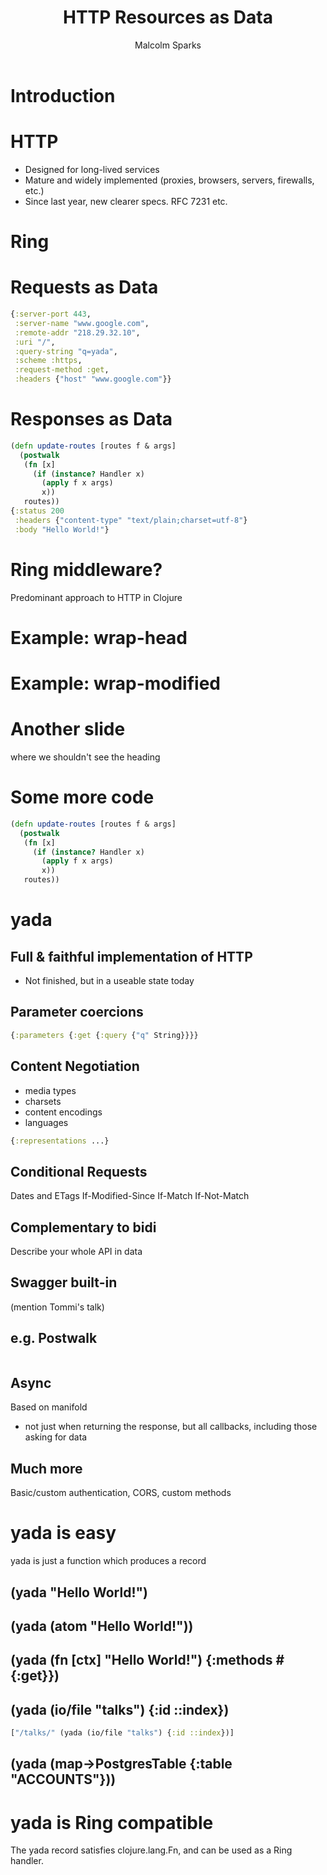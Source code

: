 #+EXPORT_EXCLUDE_TAGS:  noexport
#+AUTHOR:               Malcolm Sparks
#+EMAIL:                malcolm@juxt.pro
#+LANGUAGE:             en
#+OPTIONS:              toc:nil
#+OPTIONS:              reveal_center:t reveal_progress:t reveal_history:t reveal_control:t
#+OPTIONS:              reveal_mathjax:nil reveal_rolling_links:nil reveal_keyboard:t reveal_overview:t num:nil
#+OPTIONS:              width:1680 height:1050
#+REVEAL_HLEVEL:        1
#+REVEAL_MARGIN:        0.0
#+REVEAL_MIN_SCALE:     1.0
#+REVEAL_MAX_SCALE:     1.4
#+REVEAL_THEME:         juxt
#+REVEAL_TRANS:         fade
#+REVEAL_SPEED:         fast
#+REVEAL_ROOT:          static
#+REVEAL_PLUGINS: (highlight markdown notes)
#+TITLE:                HTTP Resources as Data

* Introduction

#+REVEAL_HTML: <span style="font-family: yada">yada</span>: resources as data

#+BEGIN_NOTES
#+END_NOTES

* HTTP
- Designed for long-lived services
- Mature and widely implemented (proxies, browsers, servers, firewalls, etc.)
- Since last year, new clearer specs. RFC 7231 etc.

* Ring

* Requests as Data

#+BEGIN_SRC clojure
{:server-port 443,
 :server-name "www.google.com",
 :remote-addr "218.29.32.10",
 :uri "/",
 :query-string "q=yada",
 :scheme :https,
 :request-method :get,
 :headers {"host" "www.google.com"}}
#+END_SRC

* Responses as Data
  :PROPERTIES:
  :reveal_extra_attr: class="hide-heading"
  :END:

#+BEGIN_SRC clojure
(defn update-routes [routes f & args]
  (postwalk
   (fn [x]
     (if (instance? Handler x)
       (apply f x args)
       x))
   routes))
{:status 200
 :headers {"content-type" "text/plain;charset=utf-8"}
 :body "Hello World!"}
#+END_SRC

* Ring middleware?
Predominant approach to HTTP in Clojure

* Example: wrap-head

* Example: wrap-modified



* Another slide
  :PROPERTIES:
  :reveal_extra_attr: class="hide-heading"
  :END:

where we shouldn't see the heading

* Some more code
  :PROPERTIES:
  :reveal_extra_attr: class="hide-heading"
  :END:

#+BEGIN_SRC clojure
(defn update-routes [routes f & args]
  (postwalk
   (fn [x]
     (if (instance? Handler x)
       (apply f x args)
       x))
   routes))
#+END_SRC


* yada

** Full & faithful implementation of HTTP
- Not finished, but in a useable state today

** Parameter coercions
#+BEGIN_SRC clojure
{:parameters {:get {:query {"q" String}}}}
#+END_SRC

** Content Negotiation
- media types
- charsets
- content encodings
- languages

#+BEGIN_SRC clojure
{:representations ...}

#+END_SRC

** Conditional Requests
Dates and ETags
If-Modified-Since
If-Match
If-Not-Match

** Complementary to bidi

Describe your whole API in data

** Swagger built-in

#+BEGIN_NOTES
(mention Tommi's talk)
#+END_NOTES

** e.g. Postwalk

#+BEGIN_SRC clojure

#+END_SRC

** Async
Based on manifold
- not just when returning the response, but all callbacks, including those asking for data

** Much more
Basic/custom authentication, CORS, custom methods

* yada is easy

yada is just a function which produces a record

** (yada "Hello World!")


** (yada (atom "Hello World!"))



** (yada (fn [ctx] "Hello World!") {:methods #{:get}})


** (yada (io/file "talks") {:id ::index})

#+BEGIN_SRC clojure
["/talks/" (yada (io/file "talks") {:id ::index})]
#+END_SRC

** (yada (map->PostgresTable {:table "ACCOUNTS"}))

* yada is Ring compatible

The yada record satisfies clojure.lang.Fn, and can be used as a Ring
handler.
